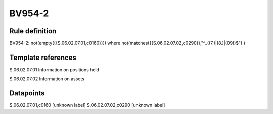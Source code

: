 =======
BV954-2
=======

Rule definition
---------------

BV954-2: not(empty({{S.06.02.07.01,c0160}})) where not(matches({{S.06.02.07.02,c0290}},"^..((7.)|(8.)|(09))$") )


Template references
-------------------

S.06.02.07.01 Information on positions held

S.06.02.07.02 Information on assets


Datapoints
----------

S.06.02.07.01,c0160 [unknown label]
S.06.02.07.02,c0290 [unknown label]


